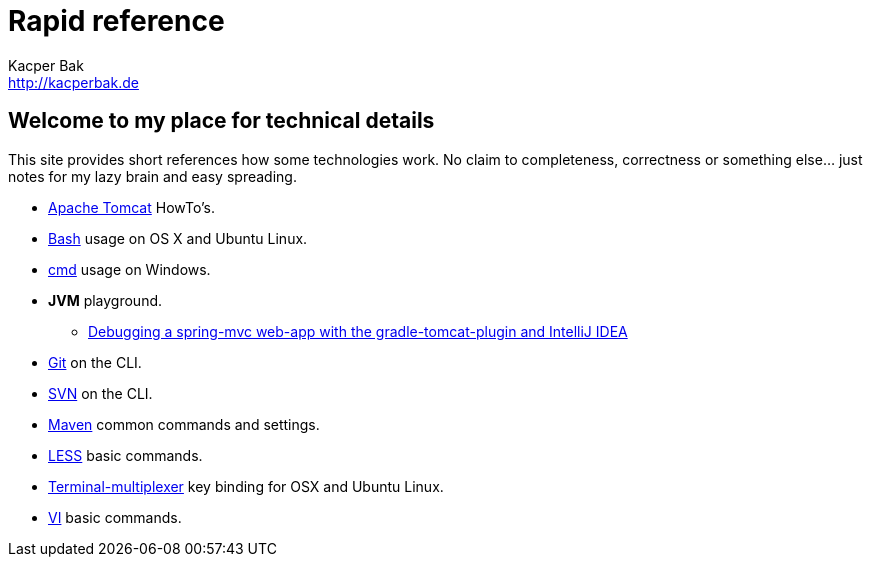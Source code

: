 = Rapid reference
Kacper Bak <http://kacperbak.de>

:author: Kacper Bak
:homepage: http://kacperbak.de
:docinfo1: docinfo-footer.html

== Welcome to my place for technical details
This site provides short references how some technologies work.
No claim to completeness, correctness or something else... just notes for my lazy brain and easy spreading.

* http://kacperbak.github.io/Tomcat-HowTo.html[Apache Tomcat] HowTo's.
* http://kacperbak.github.io/Basic-Bash-usage.html[Bash] usage on OS X and Ubuntu Linux.
* http://kacperbak.github.io/Basic-cmd-usage.html[cmd] usage on Windows.
* *JVM* playground.
** http://kacperbak.github.io/Debugging-a-spring-mvc-web-app-with-the-gradle-tomcat-plugin-and-IntelliJ-IDEA.html[Debugging a spring-mvc web-app with the gradle-tomcat-plugin and IntelliJ IDEA]
* http://kacperbak.github.io/Daily-git-usage.html[Git] on the CLI.
* http://kacperbak.github.io/Daily-svn-usage.html[SVN] on the CLI.
* http://kacperbak.github.io/Maven-notes.html[Maven] common commands and settings.
* http://kacperbak.github.io/LESS-usage.html[LESS] basic commands.
* http://kacperbak.github.io/Terminal-multiplexer.html[Terminal-multiplexer] key binding for OSX and Ubuntu Linux.
* http://kacperbak.github.io/VI-effective-usage.html[VI] basic commands.